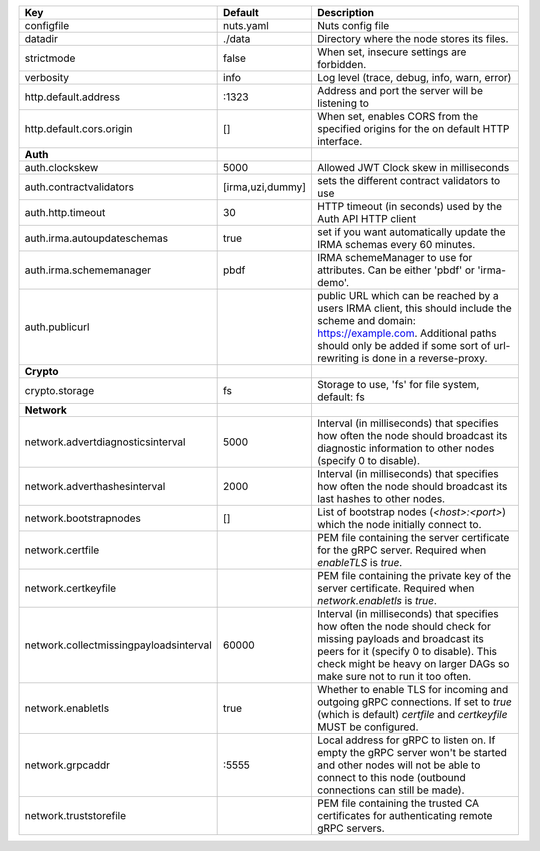 ======================================  ================  ====================================================================================================================================================================================================================================
Key                                     Default           Description                                                                                                                                                                                                                         
======================================  ================  ====================================================================================================================================================================================================================================
configfile                              nuts.yaml         Nuts config file                                                                                                                                                                                                                    
datadir                                 ./data            Directory where the node stores its files.                                                                                                                                                                                          
strictmode                              false             When set, insecure settings are forbidden.                                                                                                                                                                                          
verbosity                               info              Log level (trace, debug, info, warn, error)                                                                                                                                                                                         
http.default.address                    \:1323             Address and port the server will be listening to                                                                                                                                                                                    
http.default.cors.origin                []                When set, enables CORS from the specified origins for the on default HTTP interface.                                                                                                                                                
**Auth**                                                                                                                                                                                                                                                                                          
auth.clockskew                          5000              Allowed JWT Clock skew in milliseconds                                                                                                                                                                                              
auth.contractvalidators                 [irma,uzi,dummy]  sets the different contract validators to use                                                                                                                                                                                       
auth.http.timeout                       30                HTTP timeout (in seconds) used by the Auth API HTTP client                                                                                                                                                                          
auth.irma.autoupdateschemas             true              set if you want automatically update the IRMA schemas every 60 minutes.                                                                                                                                                             
auth.irma.schememanager                 pbdf              IRMA schemeManager to use for attributes. Can be either 'pbdf' or 'irma-demo'.                                                                                                                                                      
auth.publicurl                                            public URL which can be reached by a users IRMA client, this should include the scheme and domain: https://example.com. Additional paths should only be added if some sort of url-rewriting is done in a reverse-proxy.             
**Crypto**                                                                                                                                                                                                                                                                                        
crypto.storage                          fs                Storage to use, 'fs' for file system, default: fs                                                                                                                                                                                   
**Network**                                                                                                                                                                                                                                                                                       
network.advertdiagnosticsinterval       5000              Interval (in milliseconds) that specifies how often the node should broadcast its diagnostic information to other nodes (specify 0 to disable).                                                                                     
network.adverthashesinterval            2000              Interval (in milliseconds) that specifies how often the node should broadcast its last hashes to other nodes.                                                                                                                       
network.bootstrapnodes                  []                List of bootstrap nodes (`<host>:<port>`) which the node initially connect to.                                                                                                                                                      
network.certfile                                          PEM file containing the server certificate for the gRPC server. Required when `enableTLS` is `true`.                                                                                                                                
network.certkeyfile                                       PEM file containing the private key of the server certificate. Required when `network.enabletls` is `true`.                                                                                                                         
network.collectmissingpayloadsinterval  60000             Interval (in milliseconds) that specifies how often the node should check for missing payloads and broadcast its peers for it (specify 0 to disable). This check might be heavy on larger DAGs so make sure not to run it too often.
network.enabletls                       true              Whether to enable TLS for incoming and outgoing gRPC connections. If set to `true` (which is default) `certfile` and `certkeyfile` MUST be configured.                                                                              
network.grpcaddr                        \:5555             Local address for gRPC to listen on. If empty the gRPC server won't be started and other nodes will not be able to connect to this node (outbound connections can still be made).                                                   
network.truststorefile                                    PEM file containing the trusted CA certificates for authenticating remote gRPC servers.                                                                                                                                             
======================================  ================  ====================================================================================================================================================================================================================================
